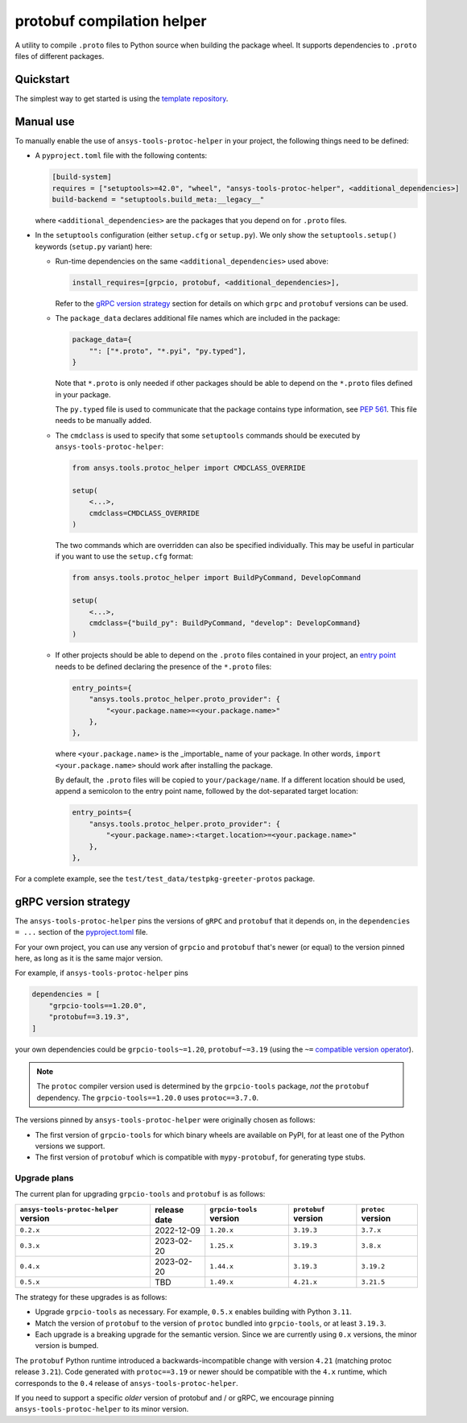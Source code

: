 ***************************
protobuf compilation helper
***************************

A utility to compile ``.proto`` files to Python source when building the package wheel. It supports dependencies to ``.proto`` files of different packages.

Quickstart
~~~~~~~~~~

The simplest way to get started is using the `template repository <https://github.com/ansys/ansys-api-template>`_.

Manual use
~~~~~~~~~~

To manually enable the use of ``ansys-tools-protoc-helper`` in your project, the following things need to be defined:

-   A ``pyproject.toml`` file with the following contents:

    .. code::

        [build-system]
        requires = ["setuptools>=42.0", "wheel", "ansys-tools-protoc-helper", <additional_dependencies>]
        build-backend = "setuptools.build_meta:__legacy__"

    where ``<additional_dependencies>`` are the packages that you depend on for ``.proto`` files.

-   In the ``setuptools`` configuration (either ``setup.cfg`` or ``setup.py``). We only show the ``setuptools.setup()`` keywords (``setup.py`` variant) here:

    -   Run-time dependencies on the same ``<additional_dependencies>`` used above:

        .. code:: python

            install_requires=[grpcio, protobuf, <additional_dependencies>],

        Refer to the `gRPC version strategy`_ section for details on which ``grpc`` and ``protobuf`` versions can be used.

    -   The ``package_data`` declares additional file names which are included in the package:

        .. code:: python

            package_data={
                "": ["*.proto", "*.pyi", "py.typed"],
            }

        Note that ``*.proto`` is only needed if other packages should be able to depend on the ``*.proto`` files defined in your package.

        The ``py.typed`` file is used to communicate that the package contains type information, see `PEP 561 <https://www.python.org/dev/peps/pep-0561/>`_. This file needs to be manually added.

    -   The ``cmdclass`` is used to specify that some ``setuptools`` commands should be executed by ``ansys-tools-protoc-helper``:

        .. code:: python

            from ansys.tools.protoc_helper import CMDCLASS_OVERRIDE

            setup(
                <...>,
                cmdclass=CMDCLASS_OVERRIDE
            )

        The two commands which are overridden can also be specified individually. This may be useful in particular if you want to use the ``setup.cfg`` format:

        .. code:: python

            from ansys.tools.protoc_helper import BuildPyCommand, DevelopCommand

            setup(
                <...>,
                cmdclass={"build_py": BuildPyCommand, "develop": DevelopCommand}
            )

    -   If other projects should be able to depend on the ``.proto`` files contained in your project, an `entry point <https://packaging.python.org/en/latest/specifications/entry-points/>`_ needs to be defined declaring the presence of the ``*.proto`` files:

        .. code:: python

            entry_points={
                "ansys.tools.protoc_helper.proto_provider": {
                    "<your.package.name>=<your.package.name>"
                },
            },

        where ``<your.package.name>`` is the _importable_ name of your package. In other words, ``import <your.package.name>`` should work after installing the package.

        By default, the ``.proto`` files will be copied to ``your/package/name``. If a different location should be used, append a semicolon to the entry point name, followed by the dot-separated target location:

        .. code:: python

            entry_points={
                "ansys.tools.protoc_helper.proto_provider": {
                    "<your.package.name>:<target.location>=<your.package.name>"
                },
            },

For a complete example, see the ``test/test_data/testpkg-greeter-protos`` package.

gRPC version strategy
~~~~~~~~~~~~~~~~~~~~~

The ``ansys-tools-protoc-helper`` pins the versions of ``gRPC`` and ``protobuf`` that it depends on, in the ``dependencies = ...`` section of the `pyproject.toml <https://github.com/ansys/ansys-tools-protoc-helper/blob/main/pyproject.toml>`_ file.

For your own project, you can use any version of ``grpcio`` and ``protobuf`` that's newer (or equal) to the version pinned here, as long as it is the same major version.

For example, if ``ansys-tools-protoc-helper`` pins

.. code::

    dependencies = [
        "grpcio-tools==1.20.0",
        "protobuf==3.19.3",
    ]

your own dependencies could be ``grpcio-tools~=1.20``, ``protobuf~=3.19`` (using the ``~=`` `compatible version operator <https://www.python.org/dev/peps/pep-0440/#compatible-release>`_).

.. note::

    The ``protoc`` compiler version used is determined by the ``grpcio-tools`` package, *not* the ``protobuf`` dependency. The ``grpcio-tools==1.20.0`` uses ``protoc==3.7.0``.


The versions pinned by ``ansys-tools-protoc-helper`` were originally chosen as follows:

- The first version of ``grpcio-tools`` for which binary wheels are available on PyPI, for at least one of the Python versions we support.
- The first version of ``protobuf`` which is compatible with ``mypy-protobuf``, for generating type stubs.

Upgrade plans
^^^^^^^^^^^^^

The current plan for upgrading ``grpcio-tools`` and ``protobuf`` is as follows:

+----------------------------------------+----------------+--------------------------+----------------------+--------------------+
| ``ansys-tools-protoc-helper`` version  | release date   | ``grpcio-tools`` version | ``protobuf`` version | ``protoc`` version |
+========================================+================+==========================+======================+====================+
| ``0.2.x``                              | 2022-12-09     | ``1.20.x``               | ``3.19.3``           | ``3.7.x``          |
+----------------------------------------+----------------+--------------------------+----------------------+--------------------+
| ``0.3.x``                              | 2023-02-20     | ``1.25.x``               | ``3.19.3``           | ``3.8.x``          |
+----------------------------------------+----------------+--------------------------+----------------------+--------------------+
| ``0.4.x``                              | 2023-02-20     | ``1.44.x``               | ``3.19.3``           | ``3.19.2``         |
+----------------------------------------+----------------+--------------------------+----------------------+--------------------+
| ``0.5.x``                              | TBD            | ``1.49.x``               | ``4.21.x``           | ``3.21.5``         |
+----------------------------------------+----------------+--------------------------+----------------------+--------------------+

The strategy for these upgrades is as follows:

- Upgrade ``grpcio-tools`` as necessary. For example, ``0.5.x`` enables building with Python ``3.11``.
- Match the version of ``protobuf`` to the version of ``protoc`` bundled into ``grpcio-tools``, or at least ``3.19.3``.
- Each upgrade is a breaking upgrade for the semantic version. Since we are currently using ``0.x`` versions, the minor version is bumped.

The ``protobuf`` Python runtime introduced a backwards-incompatible change with version ``4.21`` (matching protoc release ``3.21``). Code generated with ``protoc==3.19`` or newer should be compatible with the ``4.x`` runtime, which corresponds to the ``0.4`` release of ``ansys-tools-protoc-helper``.

If you need to support a specific *older* version of protobuf and / or gRPC, we encourage pinning ``ansys-tools-protoc-helper`` to its minor version.
